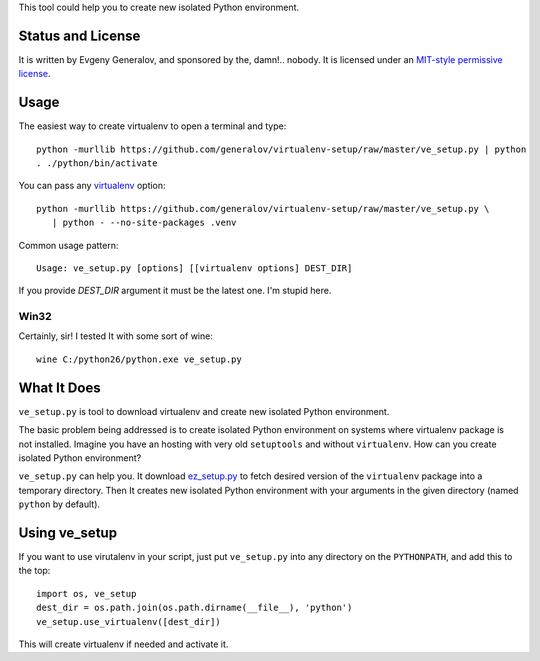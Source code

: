 This tool could help you to create new isolated Python environment.


Status and License
------------------

It is written by Evgeny Generalov, and sponsored by the, damn!.. nobody. It is
licensed under an `MIT-style permissive license`_.


Usage
-----

The easiest way to create virtualenv to open a terminal and type::
   
   python -murllib https://github.com/generalov/virtualenv-setup/raw/master/ve_setup.py | python
   . ./python/bin/activate

You can pass any virtualenv_ option::

   python -murllib https://github.com/generalov/virtualenv-setup/raw/master/ve_setup.py \
      | python - --no-site-packages .venv

Common usage pattern::

   Usage: ve_setup.py [options] [[virtualenv options] DEST_DIR]

If you provide `DEST_DIR` argument it must be the latest one. I'm stupid here.


Win32
^^^^^

Certainly, sir! I tested It with some sort of wine::

    wine C:/python26/python.exe ve_setup.py


What It Does
------------

``ve_setup.py`` is tool to download virtualenv and create new isolated Python
environment.

The basic problem being addressed is to create isolated Python environment on
systems where virtualenv package is not installed. Imagine you have an hosting
with very old ``setuptools`` and without ``virtualenv``. How can you create
isolated Python environment?

``ve_setup.py`` can help you. It download ez_setup.py_ to fetch desired version
of the ``virtualenv`` package into a temporary directory. Then It creates new
isolated Python environment with your arguments in the given directory (named
``python`` by default).


Using ve_setup 
--------------

If you want to use virutalenv in your script, just put ``ve_setup.py`` into any
directory on the ``PYTHONPATH``, and add this to the top::

    import os, ve_setup
    dest_dir = os.path.join(os.path.dirname(__file__), 'python')
    ve_setup.use_virtualenv([dest_dir])

This will create virtualenv if needed and activate it.


.. _ez_setup.py: http://peak.telecommunity.com/dist/ez_setup.py
.. _virtualenv: http://pypi.python.org/pypi/virtualenv
.. _`MIT-style permissive license`: LICENCE
